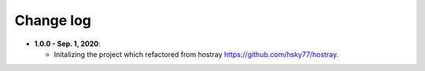 Change log
=====================================

* **1.0.0 - Sep. 1, 2020**:

  * Initalizing the project which refactored from hostray `<https://github.com/hsky77/hostray>`__.
